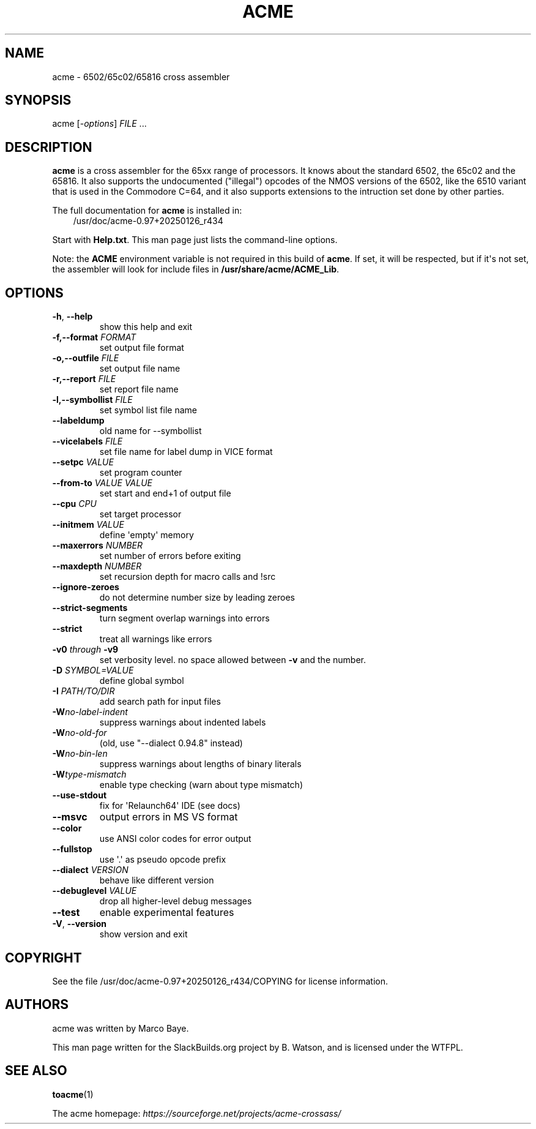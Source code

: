 .\" Man page generated from reStructuredText.
.
.
.nr rst2man-indent-level 0
.
.de1 rstReportMargin
\\$1 \\n[an-margin]
level \\n[rst2man-indent-level]
level margin: \\n[rst2man-indent\\n[rst2man-indent-level]]
-
\\n[rst2man-indent0]
\\n[rst2man-indent1]
\\n[rst2man-indent2]
..
.de1 INDENT
.\" .rstReportMargin pre:
. RS \\$1
. nr rst2man-indent\\n[rst2man-indent-level] \\n[an-margin]
. nr rst2man-indent-level +1
.\" .rstReportMargin post:
..
.de UNINDENT
. RE
.\" indent \\n[an-margin]
.\" old: \\n[rst2man-indent\\n[rst2man-indent-level]]
.nr rst2man-indent-level -1
.\" new: \\n[rst2man-indent\\n[rst2man-indent-level]]
.in \\n[rst2man-indent\\n[rst2man-indent-level]]u
..
.TH "ACME" 1 "2025-02-18" "0.97+20250126_r434" "SlackBuilds.org"
.SH NAME
acme \- 6502/65c02/65816 cross assembler
.\" RST source for acme(1) man page. Convert with:
.
.\" rst2man.py acme.rst > acme.1
.
.SH SYNOPSIS
.sp
acme [\fI\-options\fP] \fIFILE\fP ...
.SH DESCRIPTION
.sp
\fBacme\fP is a cross assembler for the 65xx range of processors. It knows
about the standard 6502, the 65c02 and the 65816. It also supports
the undocumented ("illegal") opcodes of the NMOS versions of the 6502,
like the 6510 variant that is used in the Commodore C=64, and it also
supports extensions to the intruction set done by other parties.
.sp
The full documentation for \fBacme\fP is installed in:
.INDENT 0.0
.INDENT 3.5
/usr/doc/acme\-0.97+20250126_r434
.UNINDENT
.UNINDENT
.sp
Start with \fBHelp.txt\fP\&. This man page just lists the command\-line options.
.sp
Note: the \fBACME\fP environment variable is not required in this build
of \fBacme\fP\&. If set, it will be respected, but if it\(aqs not set, the
assembler will look for include files in \fB/usr/share/acme/ACME_Lib\fP\&.
.SH OPTIONS
.INDENT 0.0
.TP
.B  \-h\fP,\fB  \-\-help
show this help and exit
.UNINDENT
.INDENT 0.0
.TP
.B \-f,\-\-format \fIFORMAT\fP
set output file format
.TP
.B \-o,\-\-outfile \fIFILE\fP
set output file name
.TP
.B \-r,\-\-report \fIFILE\fP
set report file name
.TP
.B \-l,\-\-symbollist \fIFILE\fP
set symbol list file name
.UNINDENT
.INDENT 0.0
.TP
.B  \-\-labeldump
old name for \-\-symbollist
.UNINDENT
.INDENT 0.0
.TP
.B \-\-vicelabels \fIFILE\fP
set file name for label dump in VICE format
.TP
.B \-\-setpc \fIVALUE\fP
set program counter
.TP
.B \-\-from\-to \fIVALUE\fP \fIVALUE\fP
set start and end+1 of output file
.TP
.B \-\-cpu \fICPU\fP
set target processor
.TP
.B \-\-initmem \fIVALUE\fP
define \(aqempty\(aq memory
.TP
.B \-\-maxerrors \fINUMBER\fP
set number of errors before exiting
.TP
.B \-\-maxdepth \fINUMBER\fP
set recursion depth for macro calls and !src
.UNINDENT
.INDENT 0.0
.TP
.B  \-\-ignore\-zeroes
do not determine number size by leading zeroes
.TP
.B  \-\-strict\-segments
turn segment overlap warnings into errors
.TP
.B  \-\-strict
treat all warnings like errors
.UNINDENT
.INDENT 0.0
.TP
.B \fB\-v0\fP \fIthrough\fP \fB\-v9\fP
set verbosity level. no space allowed between \fB\-v\fP and the number.
.TP
.B \-D \fISYMBOL=VALUE\fP
define global symbol
.TP
.B \-I \fIPATH/TO/DIR\fP
add search path for input files
.UNINDENT
.INDENT 0.0
.TP
.BI \-W\fB no\-label\-indent
suppress warnings about indented labels
.TP
.BI \-W\fB no\-old\-for
(old, use "\-\-dialect 0.94.8" instead)
.TP
.BI \-W\fB no\-bin\-len
suppress warnings about lengths of binary literals
.TP
.BI \-W\fB type\-mismatch
enable type checking (warn about type mismatch)
.TP
.B  \-\-use\-stdout
fix for \(aqRelaunch64\(aq IDE (see docs)
.TP
.B  \-\-msvc
output errors in MS VS format
.TP
.B  \-\-color
use ANSI color codes for error output
.TP
.B  \-\-fullstop
use \(aq.\(aq as pseudo opcode prefix
.UNINDENT
.INDENT 0.0
.TP
.B \-\-dialect \fIVERSION\fP
behave like different version
.TP
.B \-\-debuglevel \fIVALUE\fP
drop all higher\-level debug messages
.UNINDENT
.INDENT 0.0
.TP
.B  \-\-test
enable experimental features
.TP
.B  \-V\fP,\fB  \-\-version
show version and exit
.UNINDENT
.SH COPYRIGHT
.sp
See the file /usr/doc/acme\-0.97+20250126_r434/COPYING for license information.
.SH AUTHORS
.sp
acme was written by Marco Baye.
.sp
This man page written for the SlackBuilds.org project
by B. Watson, and is licensed under the WTFPL.
.SH SEE ALSO
.sp
\fBtoacme\fP(1)
.sp
The acme homepage: \fI\%https://sourceforge.net/projects/acme\-crossass/\fP
.\" Generated by docutils manpage writer.
.
